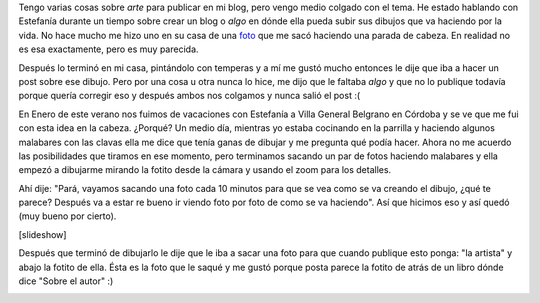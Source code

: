 .. link:
.. description:
.. tags: dibujos, viajes
.. date: 2011/01/30 17:47:50
.. title: De 0 a Arte en un rato
.. slug: de-0-a-arte-en-un-rato

Tengo varias cosas sobre *arte* para publicar en mi blog, pero vengo
medio colgado con el tema. He estado hablando con Estefanía durante un
tiempo sobre crear un blog o *algo* en dónde ella pueda subir sus
dibujos que va haciendo por la vida. No hace mucho me hizo uno en su
casa de una
`foto <http://www.facebook.com/photo.php?pid=544014&l=7f7762ef92&id=100000464398013>`__
que me sacó haciendo una parada de cabeza. En realidad no es esa
exactamente, pero es muy parecida.

Después lo terminó en mi casa, pintándolo con temperas y a mí me gustó
mucho entonces le dije que iba a hacer un post sobre ese dibujo. Pero
por una cosa u otra nunca lo hice, me dijo que le faltaba *algo* y que
no lo publique todavía porque quería corregir eso y después ambos nos
colgamos y nunca salió el post :(

En Enero de este verano nos fuimos de vacaciones con Estefanía a Villa
General Belgrano en Córdoba y se ve que me fui con esta idea en la
cabeza. ¿Porqué? Un medio día, mientras yo estaba cocinando en la
parrilla y haciendo algunos malabares con las clavas ella me dice que
tenía ganas de dibujar y me pregunta qué podía hacer. Ahora no me
acuerdo las posibilidades que tiramos en ese momento, pero terminamos
sacando un par de fotos haciendo malabares y ella empezó a dibujarme
mirando la fotito desde la cámara y usando el zoom para los detalles.

Ahí dije: "Pará, vayamos sacando una foto cada 10 minutos para que se
vea como se va creando el dibujo, ¿qué te parece? Después va a estar re
bueno ir viendo foto por foto de como se va haciendo". Así que hicimos
eso y así quedó (muy bueno por cierto).

[slideshow]

 

Después que terminó de dibujarlo le dije que le iba a sacar una foto
para que cuando publique esto ponga: "la artista" y abajo la fotito de
ella. Ésta es la foto que le saqué y me gustó porque posta parece la
fotito de atrás de un libro dónde dice "Sobre el autor" :)

|image0|

.. |image0| image:: http://humitos.files.wordpress.com/2011/01/la_artista1.jpg?w=300
   :target: http://humitos.files.wordpress.com/2011/01/la_artista1.jpg
